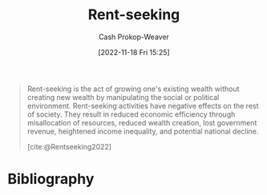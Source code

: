 :PROPERTIES:
:ID:       7b600674-2c87-4532-b676-a6e025fca18e
:LAST_MODIFIED: [2023-09-05 Tue 20:20]
:END:
#+title: Rent-seeking
#+hugo_custom_front_matter: :slug "7b600674-2c87-4532-b676-a6e025fca18e"
#+author: Cash Prokop-Weaver
#+date: [2022-11-18 Fri 15:25]
#+filetags: :hastodo:concept:

#+begin_quote
Rent-seeking is the act of growing one's existing wealth without creating new wealth by manipulating the social or political environment. Rent-seeking activities have negative effects on the rest of society. They result in reduced economic efficiency through misallocation of resources, reduced wealth creation, lost government revenue, heightened income inequality, and potential national decline.

[cite:@Rentseeking2022]
#+end_quote

* TODO [#4] Expand :noexport:
* Flashcards :noexport:
** Definition :fc:
:PROPERTIES:
:CREATED: [2022-11-18 Fri 15:26]
:FC_CREATED: 2022-11-18T23:27:39Z
:FC_TYPE:  double
:ID:       fecd0330-7dd9-455e-9e16-a240445b6b5a
:END:
:REVIEW_DATA:
| position | ease | box | interval | due                  |
|----------+------+-----+----------+----------------------|
| front    | 2.50 |   7 |   232.97 | 2024-01-18T15:41:40Z |
| back     | 2.80 |   7 |   285.37 | 2024-03-15T13:27:44Z |
:END:

[[id:7b600674-2c87-4532-b676-a6e025fca18e][Rent-seeking]]

*** Back
The act of growing one's existing wealth without creating new wealth by manipulating the social or political environment.
*** Source
[cite:@Rentseeking2022]
* Bibliography
#+print_bibliography:
